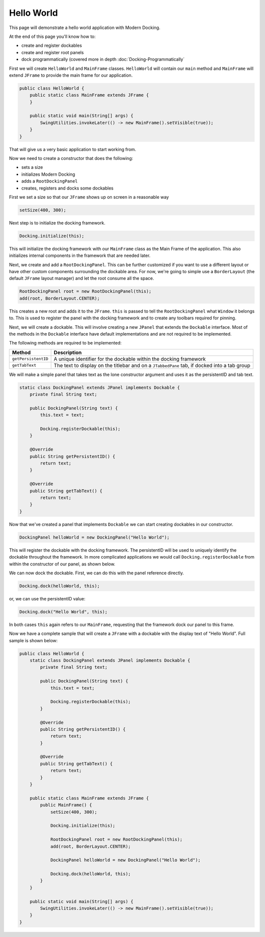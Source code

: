 #############
Hello World
#############

This page will demonstrate a hello world application with Modern Docking.

At the end of this page you'll know how to:

* create and register dockables
* create and register root panels
* dock programmatically (covered more in depth :doc:`Docking-Programmatically`

First we will create ``HelloWorld`` and ``MainFrame`` classes. ``HelloWorld`` will contain our ``main`` method and ``MainFrame`` will extend ``JFrame`` to provide the main frame for our application.

.. code-block:: java

    public class HelloWorld {
        public static class MainFrame extends JFrame {
        }

        public static void main(String[] args) {
            SwingUtilities.invokeLater(() -> new MainFrame().setVisible(true));
        }
    }

That will give us a very basic application to start working from.

Now we need to create a constructor that does the following:

* sets a size
* initializes Modern Docking
* adds a ``RootDockingPanel``
* creates, registers and docks some dockables

First we set a size so that our ``JFrame`` shows up on screen in a reasonable way

.. code-block:: java

    setSize(400, 300);

Next step is to initialize the docking framework.

.. code-block:: java

    Docking.initialize(this);

This will initialize the docking framework with our ``MainFrame`` class as the Main Frame of the application. This also initializes internal components in the framework that are needed later.

Next, we create and add a ``RootDockingPanel``. This can be further customized if you want to use a different layout or have other custom components surrounding the dockable area. For now, we're going to simple use a ``BorderLayout`` (the default ``JFrame`` layout manager) and let the root consume all the space.

.. code-block:: java

    RootDockingPanel root = new RootDockingPanel(this);
    add(root, BorderLayout.CENTER);

This creates a new root and adds it to the ``JFrame``. ``this`` is passed to tell the ``RootDockingPanel`` what ``Window`` it belongs to. This is used to register the panel with the docking framework and to create any toolbars required for pinning.

Next, we will create a dockable. This will involve creating a new ``JPanel`` that extends the ``Dockable`` interface. Most of the methods in the ``Dockable`` interface have default implementations and are not required to be implemented.

The following methods are required to be implemented:

=================== ============================================================================================
Method              Description
=================== ============================================================================================
``getPersistentID`` A unique identifier for the dockable within the docking framework
``getTabText``      The text to display on the titlebar and on a ``JTabbedPane`` tab, if docked into a tab group
=================== ============================================================================================

We will make a simple panel that takes text as the lone constructor argument and uses it as the persistentID and tab text.

.. code-block:: java

    static class DockingPanel extends JPanel implements Dockable {
        private final String text;

        public DockingPanel(String text) {
            this.text = text;

            Docking.registerDockable(this);
        }

        @Override
        public String getPersistentID() {
            return text;
        }

        @Override
        public String getTabText() {
            return text;
        }
    }

Now that we've created a panel that implements ``Dockable`` we can start creating dockables in our constructor.

.. code-block:: java

    DockingPanel helloWorld = new DockingPanel("Hello World");

This will register the dockable with the docking framework. The persistentID will be used to uniquely identify the dockable throughout the framework. In more complicated applications we would call ``Docking.registerDockable`` from within the constructor of our panel, as shown below.

We can now dock the dockable. First, we can do this with the panel reference directly.

.. code-block:: java

    Docking.dock(helloWorld, this);

or, we can use the persistentID value:

.. code-block:: java

    Docking.dock("Hello World", this);

In both cases ``this`` again refers to our ``MainFrame``, requesting that the framework dock our panel to this frame.

Now we have a complete sample that will create a ``JFrame`` with a dockable with the display text of "Hello World". Full sample is shown below:

.. code-block:: java

    public class HelloWorld {
        static class DockingPanel extends JPanel implements Dockable {
            private final String text;

            public DockingPanel(String text) {
                this.text = text;

                Docking.registerDockable(this);
            }

            @Override
            public String getPersistentID() {
                return text;
            }

            @Override
            public String getTabText() {
                return text;
            }
        }

        public static class MainFrame extends JFrame {
            public MainFrame() {
                setSize(400, 300);

                Docking.initialize(this);

                RootDockingPanel root = new RootDockingPanel(this);
                add(root, BorderLayout.CENTER);

                DockingPanel helloWorld = new DockingPanel("Hello World");

                Docking.dock(helloWorld, this);
            }
        }

        public static void main(String[] args) {
            SwingUtilities.invokeLater(() -> new MainFrame().setVisible(true));
        }
    }
